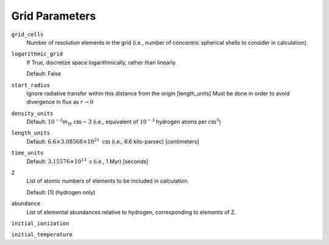 Grid Parameters
===============


``grid_cells``
    Number of resolution elements in the grid (i.e., number of concentric
    spherical shells to consider in calculation).

``logarithmic_grid``
    If True, discretize space logarithmically, rather than linearly.
    
    Default: False

``start_radius``
    Ignore radiative transfer within this distance from the origin [length_units]
    Must be done in order to avoid divergence in flux as :math:`r\rightarrow 0`

``density_units``
    Default: :math:`10^{-3} m_H \ \text{cm}{-3}` 
    (i.e., equivalent of :math:`10^{-3}` hydrogen atoms per :math:`\text{cm}^{3}`)
    
``length_units``
    Default: :math:`6.6 \times 3.08568 \times 10^{21} \ \text{cm}` (i.e., 6.6 kilo-parsec) [centimeters]
    
``time_units``
    Default: :math:`3.15576 \times 10^{13} \ \text{s}` (i.e., 1 Myr) [seconds]    

``Z``
    List of atomic numbers of elements to be included in calculation.
    
    Default: [1] (hydrogen only)

``abundance``
    List of elemental abundances relative to hydrogen, corresponding to elements
    of Z.

``initial_ionization``
    

``initial_temperature``